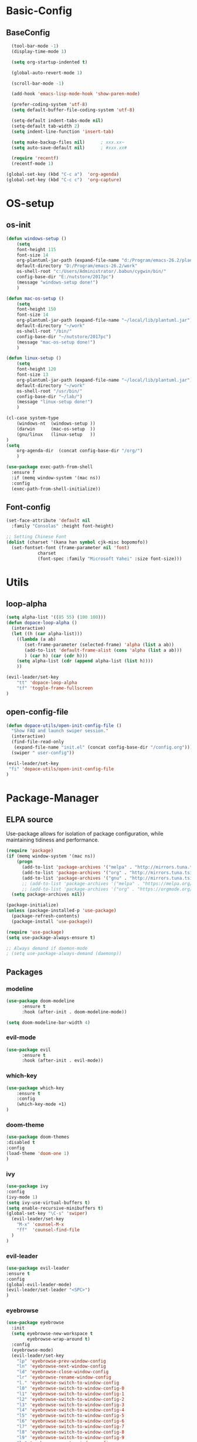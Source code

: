 * Basic-Config
** BaseConfig
#+BEGIN_SRC emacs-lisp
  (tool-bar-mode -1)
  (display-time-mode 1)

  (setq org-startup-indented t)

  (global-auto-revert-mode 1)

  (scroll-bar-mode -1)

  (add-hook 'emacs-lisp-mode-hook 'show-paren-mode)    

  (prefer-coding-system 'utf-8)
  (setq default-buffer-file-coding-system 'utf-8)

  (setq-default indent-tabs-mode nil)
  (setq-default tab-width 2)
  (setq indent-line-function 'insert-tab)

  (setq make-backup-files nil)		; xxx.xx~
  (setq auto-save-default nil)		; #xxx.xx#

  (require 'recentf)
  (recentf-mode 1)

(global-set-key (kbd "C-c a")  'org-agenda) 
(global-set-key (kbd "C-c c")  'org-capture) 
#+END_SRC

* OS-setup
** os-init
#+BEGIN_SRC emacs-lisp
(defun windows-setup ()
    (setq
    font-height 115
    font-size 14
    org-plantuml-jar-path (expand-file-name "d:/Program/emacs-26.2/plantuml.jar")
    default-directory "D:/Program/emacs-26.2/work"
    os-shell-root "c:/Users/Administrator/.babun/cygwin/bin/"
    config-base-dir "E:/nutstore/2017pc")
    (message "windows-setup done!")
    )

(defun mac-os-setup ()
    (setq
    font-height 150
    font-size 14
    org-plantuml-jar-path (expand-file-name "~/local/lib/plantuml.jar")
    default-directory "~/work"
    os-shell-root "/bin/"
    config-base-dir "~/nutstore/2017pc")
    (message "mac-os-setup done!")
    )

(defun linux-setup ()
    (setq
    font-height 120
    font-size 13
    org-plantuml-jar-path (expand-file-name "~/local/lib/plantuml.jar")
    default-directory "~/work"
    os-shell-root "/usr/bin/"
    config-base-dir "~/lab/")
    (message "linux-setup done!")
    )

(cl-case system-type
    (windows-nt  (windows-setup ))
    (darwin      (mac-os-setup  ))
    (gnu/linux   (linux-setup   ))
)
(setq
    org-agenda-dir  (concat config-base-dir "/org/")
    )

(use-package exec-path-from-shell
  :ensure f
  :if (memq window-system '(mac ns))
  :config
  (exec-path-from-shell-initialize))
#+END_SRC
** Font-config
#+BEGIN_SRC emacs-lisp
(set-face-attribute 'default nil
  :family "Consolas" :height font-height)

;; Setting Chinese Font
(dolist (charset '(kana han symbol cjk-misc bopomofo))
  (set-fontset-font (frame-parameter nil 'font)
            charset
            (font-spec :family "Microsoft Yahei" :size font-size)))
#+END_SRC
* Utils
** loop-alpha
#+BEGIN_SRC emacs-lisp
(setq alpha-list '((85 55) (100 100)))
(defun dopace-loop-alpha ()
  (interactive)
  (let ((h (car alpha-list)))
    ((lambda (a ab)
       (set-frame-parameter (selected-frame) 'alpha (list a ab))
       (add-to-list 'default-frame-alist (cons 'alpha (list a ab)))
       ) (car h) (car (cdr h)))
    (setq alpha-list (cdr (append alpha-list (list h))))
    ))

(evil-leader/set-key
    "tt" 'dopace-loop-alpha
    "tf" 'toggle-frame-fullscreen
)
#+END_SRC

** open-config-file
#+BEGIN_SRC emacs-lisp
(defun dopace-utils/open-init-config-file ()
  "Show FAQ and launch swiper session."
  (interactive)
  (find-file-read-only
   (expand-file-name "init.el" (concat config-base-dir "/config.org")))
  (swiper " user-config"))

(evil-leader/set-key 
 "fi" 'dopace-utils/open-init-config-file
)
#+END_SRC
* Package-Manager
** ELPA source 
Use-package allows for isolation of package configuration, while
maintaining tidiness and performance.

#+BEGIN_SRC emacs-lisp
  (require 'package)
  (if (memq window-system '(mac ns))
      (progn
        (add-to-list 'package-archives '("melpa" . "http://mirrors.tuna.tsinghua.edu.cn/elpa/melpa/") t)
        (add-to-list 'package-archives '("org" . "http://mirrors.tuna.tsinghua.edu.cn/elpa/org/") t)
        (add-to-list 'package-archives '("gnu" . "http://mirrors.tuna.tsinghua.edu.cn/elpa/gnu/") t))
        ;; (add-to-list 'package-archives '("melpa" . "https://melpa.org/packages/") t)
        ;; (add-to-list 'package-archives '("org" . "https://orgmode.org/elpa/") t))
    (setq package-archives nil))

  (package-initialize)
  (unless (package-installed-p 'use-package)
    (package-refresh-contents)
    (package-install 'use-package))

  (require 'use-package)
  (setq use-package-always-ensure t)

  ;; Always demand if daemon-mode
  ; (setq use-package-always-demand (daemonp))

#+END_SRC    

** Packages
*** modeline

#+BEGIN_SRC emacs-lisp
(use-package doom-modeline
      :ensure t
      :hook (after-init . doom-modeline-mode))

(setq doom-modeline-bar-width 4) 
#+END_SRC    

*** evil-mode
    
#+BEGIN_SRC emacs-lisp
(use-package evil
      :ensure t
      :hook (after-init . evil-mode))
#+END_SRC    
*** which-key
#+BEGIN_SRC emacs-lisp
(use-package which-key
    :ensure t
    :config
    (which-key-mode +1)
)
#+END_SRC
*** doom-theme
#+BEGIN_SRC emacs-lisp
(use-package doom-themes
:disabled t
:config
(load-theme 'doom-one 1)
)
#+END_SRC
*** ivy
#+BEGIN_SRC emacs-lisp
(use-package ivy
:config 
(ivy-mode 1)
(setq ivy-use-virtual-buffers t)
(setq enable-recursive-minibuffers t)
(global-set-key "\C-s" 'swiper)
  (evil-leader/set-key
    "M-x" 'counsel-M-x
    "ff"  'counsel-find-file
  )
)
#+END_SRC
*** evil-leader
#+BEGIN_SRC emacs-lisp
(use-package evil-leader
:ensure t
:config 
(global-evil-leader-mode)
(evil-leader/set-leader "<SPC>")
)
#+END_SRC
*** eyebrowse
#+BEGIN_SRC emacs-lisp
(use-package eyebrowse
  :init
  (setq eyebrowse-new-workspace t
        eyebrowse-wrap-around t)
  :config
  (eyebrowse-mode)
  (evil-leader/set-key
    "lp" 'eyebrowse-prev-window-config
    "ln" 'eyebrowse-next-window-config
    "ld" 'eyebrowse-close-window-config
    "lr" 'eyebrowse-rename-window-config
    "l." 'eyebrowse-switch-to-window-config
    "l0" 'eyebrowse-switch-to-window-config-0
    "l1" 'eyebrowse-switch-to-window-config-1
    "l2" 'eyebrowse-switch-to-window-config-2
    "l3" 'eyebrowse-switch-to-window-config-3
    "l4" 'eyebrowse-switch-to-window-config-4
    "l5" 'eyebrowse-switch-to-window-config-5
    "l6" 'eyebrowse-switch-to-window-config-6
    "l7" 'eyebrowse-switch-to-window-config-7
    "l8" 'eyebrowse-switch-to-window-config-8
    "l9" 'eyebrowse-switch-to-window-config-9
    "lc" 'eyebrowse-create-window-config
    "ll" 'eyebrowse-last-window-config
  )
)
#+END_SRC
#+BEGIN_SRC emacs-lisp
;;; 存入 `~/.emacs.d/ivy-views'文件中
(defun peng-save-ivy-views ()
  (interactive)
  (with-temp-file "~/.emacs.d/ivy-views"
    (prin1 ivy-views (current-buffer))
    (message "save ivy-views to ~/.emacs.d/ivy-views")))
;;; 从文件中加载
(defun peng-load-ivy-views ()
  (interactive)
  (setq ivy-views
        (with-temp-buffer
          (insert-file-contents "~/.emacs.d/ivy-views")
          (read (current-buffer))))
  (message "load ivy-views"))

;;; 清除所有的views
(defun peng-clear-ivy-views ()
  (interactive)
  (setq ivy-views nil))

;;; 退出自动保存
(add-hook 'kill-emacs-hook #'(lambda ()
                               (peng-save-ivy-views)))

;;; 启动自动加载
(add-hook 'emacs-startup-hook #'(lambda ()
                               (peng-load-ivy-views)))

#+END_SRC

*** projectile
#+BEGIN_SRC emacs-lisp
(use-package counsel-projectile
    :config
    (counsel-projectile-mode)
    (evil-leader/set-key
        "p" 'projectile-command-map
    )
)
#+END_SRC
*** winum
#+BEGIN_SRC emacs-lisp
(use-package winum
:config
(winum-mode)
  (evil-leader/set-key
    "0" 'winum-select-window-0-or-10
    "1" 'winum-select-window-1
    "2" 'winum-select-window-2
    "3" 'winum-select-window-3
    "4" 'winum-select-window-4
    "5" 'winum-select-window-5
    "6" 'winum-select-window-6
  )
)
#+END_SRC

*** helm-ag
#+BEGIN_SRC emacs-lisp
(use-package helm-ag
:config
(setq 
    helm-follow-mode-persistent t)
)
#+END_SRC
*** ace-jump
#+BEGIN_SRC emacs-lisp
(use-package ace-jump-mode
:config
(evil-leader/set-key
"<SPC>" 'ace-jump-mode 
; "<SPC>" 'ace-jump-char-mode 
)
)
#+END_SRC
*** ensime
#+BEGIN_SRC emacs-lisp
(use-package ensime
  ; :pin melpa ;; pining to melpa uses cutting-edge snapshot version
  :commands ensime ensime-mode
  :init
  :config
  (require 'ensime-expand-region)
  (setq ensime-startup-notification nil
	ensime-startup-snapshot-notification nil))
#+END_SRC
* KeyBindings
** Inctroductions
*** global key maps 
~(global-set-key (kbd "C-c b") 'bbdb)~
*** specfic mode keymap 
~(define-key text-mode-map (kbd "'") 'maybe-open-apostrophe)~
~M-x describe-mode~ to show all modes in current buffer 
#+begin_src 
(defun mp-add-python-keys ()
  (local-set-key (kbd "C-c q") 'shell))

(add-hook 'python-mode-hook 'mp-add-python-keys)
#+end_src
*** binding after load
~(eval-after-load 'text-mode '(define-key text-mode-map (kbd "'") 'maybe-open-apostrophe))~
*** remove keybindings
~(global-unset-key (kbd "C-c b")~
** layouts
** windows
#+BEGIN_SRC emacs-lisp
(defun split-window-below-and-focus ()
  "Split the window vertically and focus the new window."
  (interactive)
  (split-window-below)
  (windmove-down)
  (when (and (boundp 'golden-ratio-mode)
             (symbol-value golden-ratio-mode))
    (golden-ratio)))

(defun split-window-right-and-focus ()
  "Split the window horizontally and focus the new window."
  (interactive)
  (split-window-right)
  (windmove-right)
  (when (and (boundp 'golden-ratio-mode)
             (symbol-value golden-ratio-mode))
    (golden-ratio)))    
#+END_SRC
#+BEGIN_SRC emacs-lisp
  (evil-leader/set-key
    "w=" 'balance-windows
    "wl" 'evil-window-right
    "wh" 'evil-window-left
    "wj" 'evil-window-up
    "wk" 'evil-window-down
    "wL" 'evil-window-move-far-right
    "wH" 'evil-window-move-far-left
    "wJ" 'evil-window-move-very-top
    "wK" 'evil-window-move-very-bottom
    "w-" 'split-window-below-and-focus
    "w/" 'split-window-right-and-focus
    "wv" 'split-window-below
    "ws" 'split-window-right
    "ws" 'other-window
    "wd" 'delete-window
    "wc" 'centered-buffer-mode
    "wb" 'switch-to-minibuffer-window
    )
#+END_SRC
** buffer
#+BEGIN_SRC emacs-lisp
(evil-leader/set-key
"bb" 'ivy-switch-buffer
"bh" 'home
"bn" 'next-buffer
"bp" 'previous-buffer
"bm" 'kill-other-buffer
"bd" 'kill-this-buffer
;"b." 'buffer-transient-state
)
#+END_SRC
** project
** +file
#+BEGIN_SRC emacs-lisp
(evil-leader/set-key
"fb" 'counsel-bookmark
"fc" 'copy-file
"fh" 'hexl-find-file
"fs" 'save-buffer
)
(evil-leader/set-key
"ma" 'bookmark-set
"mj" 'bookmark-jump
"md" 'bookmark-delete
"ml" 'bookmark-bmenu-list
)
#+END_SRC
** toggle
#+BEGIN_SRC emacs-lisp
(evil-leader/set-key
    "tl" 'linum-mode
)
#+END_SRC

* Test
#+BEGIN_SRC emacs-lisp
(getenv "PATH")
(type-of (file-expand-wildcards "*.*"))
(type-of org-agenda-files )
(type-of (quote ("~/git/org"
        "~/git/org/client1"
        "~/git/client2")))

(global-set-key (kbd "<f12>") 'org-agenda)
#+END_SRC
* Todos
- SPC-TAB spacemacs/alternate-buffer
#+begin_src tmp
(defun spacemacs/alternate-buffer (&optional window)
  "Switch back and forth between current and last buffer in the
current window."
  (interactive)
  (let ((current-buffer (window-buffer window))
        (buffer-predicate
         (frame-parameter (window-frame window) 'buffer-predicate)))
    ;; switch to first buffer previously shown in this window that matches
    ;; frame-parameter `buffer-predicate'
    (switch-to-buffer
     (or (cl-find-if (lambda (buffer)
                       (and (not (eq buffer current-buffer))
                            (or (null buffer-predicate)
                                (funcall buffer-predicate buffer))))
                     (mapcar #'car (window-prev-buffers window)))
         ;; `other-buffer' honors `buffer-predicate' so no need to filter
         (other-buffer current-buffer t)))))
#+end_src
- SPC-f-e-R dotspacemacs/sync-configuration-layers
#+begin_src tmp
(defun dotspacemacs/sync-configuration-layers (&optional arg)
  "Synchronize declared layers in dotfile with spacemacs.

Called with `C-u' skips `dotspacemacs/user-config'.
Called with `C-u C-u' skips `dotspacemacs/user-config' _and_ preleminary tests."
  (interactive "P")
  (when (file-exists-p dotspacemacs-filepath)
    (with-current-buffer (find-file-noselect dotspacemacs-filepath)
      (let ((dotspacemacs-loading-progress-bar nil))
        (setq spacemacs-loading-string "")
        (save-buffer)
        (let ((tests-ok (or (equal arg '(16)) (dotspacemacs/test-dotfile t))))
          (if tests-ok
              (progn
                (load-file buffer-file-name)
                (dotspacemacs|call-func dotspacemacs/init
                                        "Calling dotfile init...")
                (dotspacemacs|call-func dotspacemacs/user-init
                                        "Calling dotfile user init...")
                (setq dotspacemacs-editing-style
                      (dotspacemacs//read-editing-style-config
                       dotspacemacs-editing-style))
                (configuration-layer/sync)
                (if (member arg '((4) (16)))
                    (message (concat "Done (`dotspacemacs/user-config' "
                                     "function has been skipped)."))
                  (dotspacemacs|call-func dotspacemacs/user-config
                                          "Calling dotfile user config...")
                  (run-hooks 'spacemacs-post-user-config-hook)
                  (message "Done.")))
            (switch-to-buffer-other-window dotspacemacs-test-results-buffer)
            (spacemacs-buffer/warning "Some tests failed, check `%s' buffer"
                                      dotspacemacs-test-results-buffer))))))
  (when (configuration-layer/package-usedp 'spaceline)
    (spacemacs//set-powerline-for-startup-buffers)))
#+end_src
- org bable source defualt-hidden
#+begin_src tmp
#+end_src
